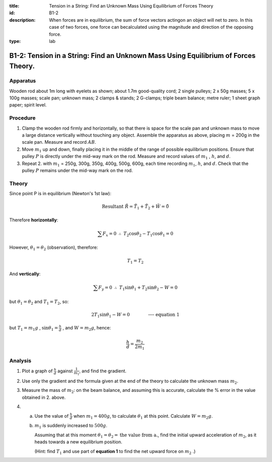 :title: Tension in a String: Find an Unknown Mass Using Equilibrium of Forces Theory
:id: B1-2
:description: When forces are in equilibrium, the sum of force vectors actingon an object will net to zero.  In this case of two forces, one force can becalculated using the magnitude and direction of the opposing force. 
:type: lab

B1-2: Tension in a String: Find an Unknown Mass Using Equilibrium of Forces Theory.
===================================================================================

Apparatus
---------

|B1-2.1| 

Wooden rod about 1m long with eyelets as shown; about 1.7m good-quality
cord; 2 single pulleys; 2 x 50g masses; 5 x 100g masses; scale pan;
unknown mass; 2 clamps & stands; 2 G-clamps; triple beam balance; metre
ruler; 1 sheet graph paper; spirit level.

Procedure
---------

1. Clamp the wooden rod firmly and horizontally, so that there is space
   for the scale pan and unknown mass to move a large distance
   vertically without touching any object. Assemble the apparatus as
   above, placing :math:`m` = 200g in the scale pan. Measure and record
   :math:`AB`.

2. Move :math:`m_1` up and down, finally placing it in the middle of the
   range of possible equilibrium positions. Ensure that pulley :math:`P`
   is directly under the mid-way mark on the rod. Measure and record
   values of :math:`m_1` , :math:`h`, and :math:`d`.

3. Repeat 2. with :math:`m_1` = 250g, 300g, 350g, 400g, 500g, 600g, each
   time recording :math:`m_1`, :math:`h`, and :math:`d`. Check that the
   pulley :math:`P` remains under the mid-way mark on the rod.

Theory
------

|B1-2.2| 

Since point P is in equilibrium (Newton's 1st law):

.. math::
   \text{Resultant} \ \tilde{R} = \tilde{T}_1 + \tilde{T}_2 + \tilde{W} = \tilde{0} 
   

Therefore **horizontally**:

.. math::
   \sum{F_x} = 0 \ \ \therefore \ \ T_2\cos\theta_2 - T_1\cos\theta_1 = 0
   
However, :math:`\theta_1 = \theta_2` (observation), therefore:

.. math::
   T_1 = T_2 

And **vertically**:

.. math::
   \sum F_y = 0 \ \ \therefore \ \ T_1\sin\theta_1 + T_2\sin\theta_2 - W = 0

but :math:`\theta_1 = \theta_2` and  :math:`T_1 = T_2`, so:

.. math::
   2T_1\sin\theta_1 - W = 0 \qquad \qquad \textbf{---- equation 1}

but :math:`T_1 = m_1g` , :math:`\sin\theta_1 = \frac{h}{d}` , and :math:`W = m_2g`, hence:

.. math::
   \frac{h}{d} = \frac{m_2}{2m_1} 
   

Analysis
--------

1. Plot a graph of :math:`\frac{h}{d}` against :math:`\frac{1}{m_1}`, and find the
   gradient.

2. Use only the gradient and the formula given at the end of the theory
   to calculate the unknown mass :math:`m_2`.

3. Measure the mass of :math:`m_2`: on the beam balance, and assuming this
   is accurate, calculate the % error in the value obtained in 2. above.

4. a) Use the value of :math:`\frac{h}{d}` when :math:`m_1 = 400g`, to calculate :math:`\theta_1` at this point. Calculate :math:`W = m_2 g`. 
   b) :math:`m_1` is suddenly increased to :math:`500g`. 

      Assuming that at this moment :math:`\theta_1 = \theta_2 = \text{the value from a.}`, find the initial upward acceleration of :math:`m_2`, as it heads towards a new equilibrium position. 

      (Hint: find :math:`T_1` and use part of **equation 1** to find the net upward force on :math:`m_2` .)

.. |B1-2.1| image:: /images/7.png
.. |B1-2.2| image:: /images/8.png
